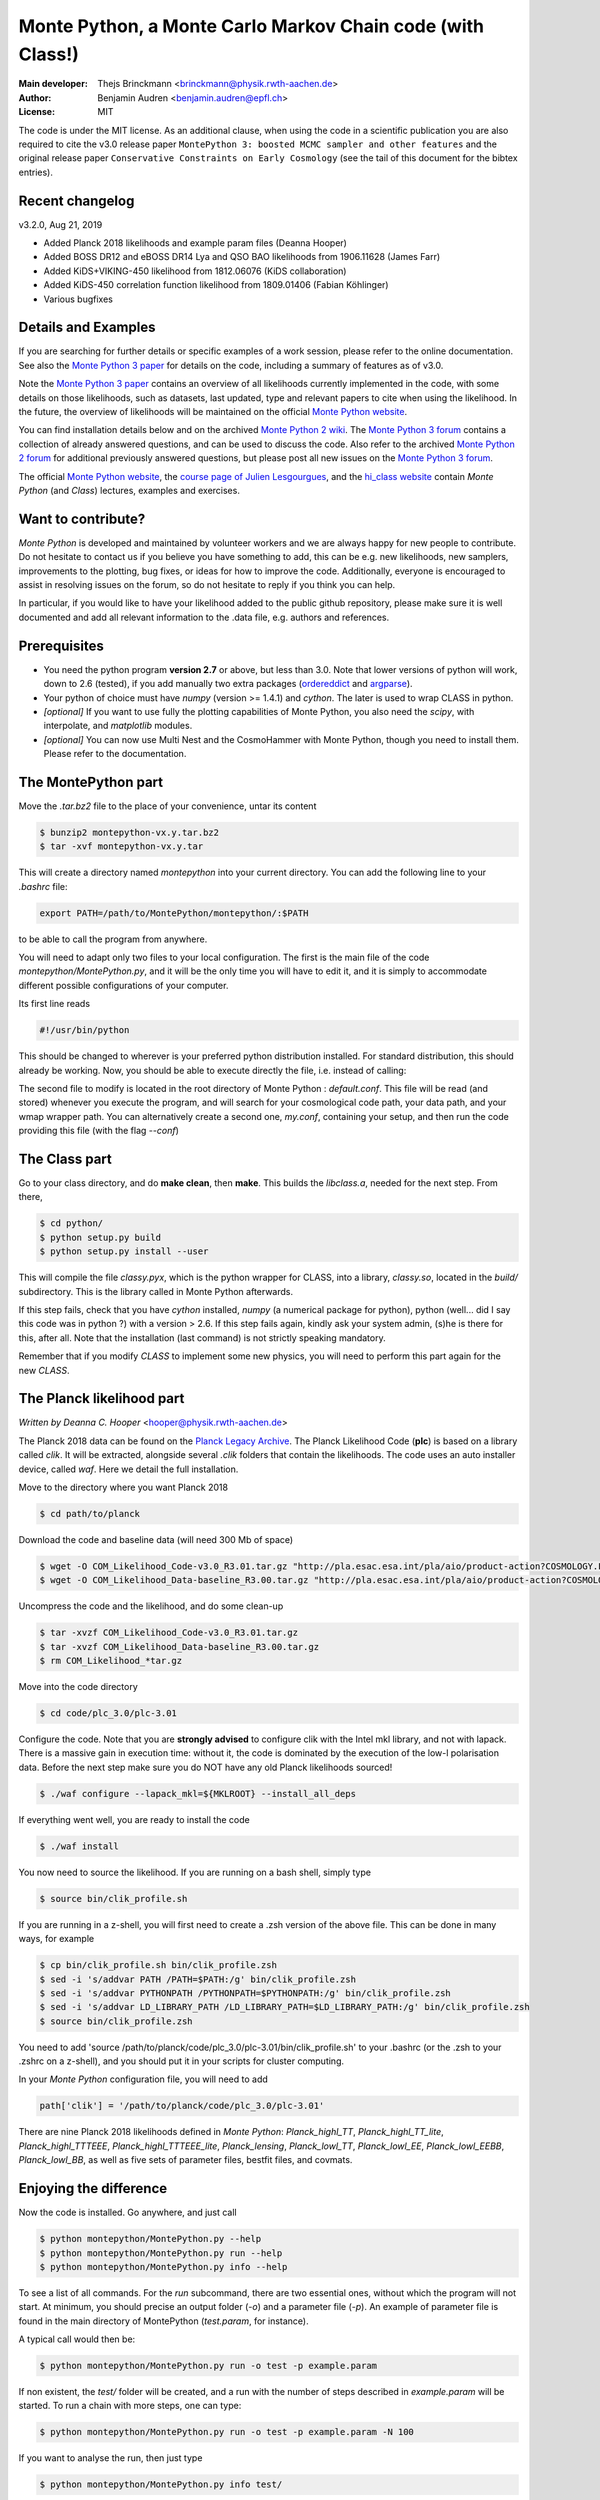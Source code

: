 ===========================================================
Monte Python, a Monte Carlo Markov Chain code (with Class!)
===========================================================

:Main developer: Thejs Brinckmann <brinckmann@physik.rwth-aachen.de>
:Author: Benjamin Audren <benjamin.audren@epfl.ch>
:License: MIT


The code is under the MIT license. As an additional clause, when using the code
in a scientific publication you are also required to cite the v3.0 release paper
``MontePython 3: boosted MCMC sampler and other features`` and the original release
paper ``Conservative Constraints on Early Cosmology`` (see the tail of this document
for the bibtex entries).

Recent changelog
----------------

v3.2.0, Aug 21, 2019

* Added Planck 2018 likelihoods and example param files (Deanna Hooper)

* Added BOSS DR12 and eBOSS DR14 Lya and QSO BAO likelihoods from 1906.11628 (James Farr)

* Added KiDS+VIKING-450 likelihood from 1812.06076 (KiDS collaboration)

* Added KiDS-450 correlation function likelihood from 1809.01406 (Fabian Köhlinger)

* Various bugfixes

Details and Examples
--------------------

If you are searching for further details or specific examples of a work session,
please refer to the online documentation. See also the `Monte Python 3 paper
<https://arxiv.org/abs/1804.07261>`_ for details on the code, including a
summary of features as of v3.0.

Note the `Monte Python 3 paper <https://arxiv.org/abs/1804.07261>`_ contains an
overview of all likelihoods currently implemented in the code, with some details
on those likelihoods, such as datasets, last updated, type and relevant papers
to cite when using the likelihood. In the future, the overview of likelihoods
will be maintained on the official `Monte Python website
<https://brinckmann.github.io/montepython_public/>`_.

You can find installation details below and on the archived `Monte Python 2 wiki
<https://github.com/baudren/montepython_public/wiki>`_. The `Monte Python 3 forum
<https://github.com/brinckmann/montepython_public/issues>`_ contains a
collection of already answered questions, and can be used to discuss the code.
Also refer to the archived `Monte Python 2 forum
<https://github.com/baudren/montepython_public/issues>`_ for additional
previously answered questions, but please post all new issues on the
`Monte Python 3 forum <https://github.com/brinckmann/montepython_public/issues>`_.

The official `Monte Python website
<https://brinckmann.github.io/montepython_public/>`_, the
`course page of Julien Lesgourgues <https://lesgourg.github.io/courses.html>`_,
and the `hi_class website <http://miguelzuma.github.io/hi_class_public>`_ contain *Monte Python*
(and *Class*) lectures, examples and exercises.


Want to contribute?
-------------------

*Monte Python* is developed and maintained by volunteer workers and we are always
happy for new people to contribute. Do not hesitate to contact us if you believe
you have something to add, this can be e.g. new likelihoods, new samplers,
improvements to the plotting, bug fixes, or ideas for how to improve the code.
Additionally, everyone is encouraged to assist in resolving issues on the forum,
so do not hesitate to reply if you think you can help.

In particular, if you would like to have your likelihood added to the public
github repository, please make sure it is well documented and add all relevant
information to the .data file, e.g. authors and references.


Prerequisites
-------------

* You need the python program **version 2.7** or above, but less than 3.0.
  Note that lower versions of python will work, down to 2.6 (tested), if you
  add manually two extra packages
  (`ordereddict <http://code.activestate.com/recipes/576693/>`_ and
  `argparse <https://pypi.python.org/pypi/argparse/1.2.1>`_).

* Your python of choice must have `numpy` (version >= 1.4.1) and `cython`. The
  later is used to wrap CLASS in python.

* *[optional]* If you want to use fully the plotting capabilities of Monte Python,
  you also need the `scipy`, with interpolate, and `matplotlib` modules.

* *[optional]* You can now use Multi Nest and the CosmoHammer with Monte
  Python, though you need to install them. Please refer to the documentation.


The MontePython part
--------------------

Move the `.tar.bz2` file to the place of your convenience, untar its content

.. code::

    $ bunzip2 montepython-vx.y.tar.bz2
    $ tar -xvf montepython-vx.y.tar

This will create a directory named `montepython` into your current directory.
You can add the following line to your `.bashrc` file:

.. code::

    export PATH=/path/to/MontePython/montepython/:$PATH

to be able to call the program from anywhere.

You will need to adapt only two files to your local configuration. The first
is the main file of the code `montepython/MontePython.py`, and it will be the only
time you will have to edit it, and it is simply to accommodate different
possible configurations of your computer.

Its first line reads

.. code::

    #!/usr/bin/python

This should be changed to wherever is your preferred python distribution
installed. For standard distribution, this should already be working. Now,
you should be able to execute directly the file, i.e. instead of calling:

The second file to modify is located in the root directory of Monte Python :
`default.conf`. This file will be read (and stored) whenever you execute the
program, and will search for your cosmological code path, your data path, and
your wmap wrapper path. You can alternatively create a second one, `my.conf`,
containing your setup, and then run the code providing this file (with the flag
`--conf`)


The Class part
--------------

Go to your class directory, and do **make clean**, then **make**. This builds the
`libclass.a`, needed for the next step. From there,

.. code::

    $ cd python/
    $ python setup.py build
    $ python setup.py install --user

This will compile the file `classy.pyx`, which is the python wrapper for CLASS,
into a library, `classy.so`, located in the `build/` subdirectory. This is the
library called in Monte Python afterwards.

If this step fails, check that you have `cython` installed, `numpy` (a numerical
package for python), python (well... did I say this code was in python ?) with
a version > 2.6.  If this step fails again, kindly ask your system admin, (s)he
is there for this, after all. Note that the installation (last command) is
not strictly speaking mandatory.

Remember that if you modify `CLASS` to implement some new physics, you will need to
perform this part again for the new `CLASS`.


The Planck likelihood part
---------------------------

*Written by Deanna C. Hooper* <hooper@physik.rwth-aachen.de>

The Planck 2018 data can be found on the `Planck Legacy Archive <http://pla.esac.esa.int/pla/#home>`_.
The Planck Likelihood Code (**plc**) is based on a library called `clik`. It will be extracted,
alongside several `.clik` folders that contain the likelihoods. The code uses an auto installer device,
called `waf`. Here we detail the full installation.

Move to the directory where you want Planck 2018

.. code::

   $ cd path/to/planck

Download the code and baseline data (will need 300 Mb of space)

.. code::

    $ wget -O COM_Likelihood_Code-v3.0_R3.01.tar.gz "http://pla.esac.esa.int/pla/aio/product-action?COSMOLOGY.FILE_ID=COM_Likelihood_Code-v3.0_R3.01.tar.gz"
    $ wget -O COM_Likelihood_Data-baseline_R3.00.tar.gz "http://pla.esac.esa.int/pla/aio/product-action?COSMOLOGY.FILE_ID=COM_Likelihood_Data-baseline_R3.00.tar.gz"

Uncompress the code and the likelihood, and do some clean-up

.. code::

    $ tar -xvzf COM_Likelihood_Code-v3.0_R3.01.tar.gz
    $ tar -xvzf COM_Likelihood_Data-baseline_R3.00.tar.gz
    $ rm COM_Likelihood_*tar.gz

Move into the code directory

.. code::

    $ cd code/plc_3.0/plc-3.01

Configure the code. Note that you are **strongly advised** to configure clik with the Intel mkl library, and not with lapack.
There is a massive gain in execution time: without it, the code is dominated by the execution of the low-l polarisation data.
Before the next step make sure you do NOT have any old Planck likelihoods sourced!

.. code::

   $ ./waf configure --lapack_mkl=${MKLROOT} --install_all_deps

If everything went well, you are ready to install the code

.. code::

   $ ./waf install

You now need to source the likelihood. If you are running on a bash shell, simply type

.. code::

   $ source bin/clik_profile.sh

If you are running in a z-shell, you will first need to create a .zsh version of the above file. This can be done in many ways, for example

.. code::

   $ cp bin/clik_profile.sh bin/clik_profile.zsh
   $ sed -i 's/addvar PATH /PATH=$PATH:/g' bin/clik_profile.zsh
   $ sed -i 's/addvar PYTHONPATH /PYTHONPATH=$PYTHONPATH:/g' bin/clik_profile.zsh
   $ sed -i 's/addvar LD_LIBRARY_PATH /LD_LIBRARY_PATH=$LD_LIBRARY_PATH:/g' bin/clik_profile.zsh
   $ source bin/clik_profile.zsh

You need to add 'source /path/to/planck/code/plc_3.0/plc-3.01/bin/clik_profile.sh' to your .bashrc (or the .zsh to your
.zshrc on a z-shell), and you should put it in your scripts for cluster computing.

In your *Monte Python* configuration file, you will need to add

.. code::

   path['clik'] = '/path/to/planck/code/plc_3.0/plc-3.01'

There are nine Planck 2018 likelihoods defined in *Monte Python*: `Planck_highl_TT`, `Planck_highl_TT_lite`,
`Planck_highl_TTTEEE`, `Planck_highl_TTTEEE_lite`, `Planck_lensing`, `Planck_lowl_TT`, `Planck_lowl_EE`,
`Planck_lowl_EEBB`, `Planck_lowl_BB`, as well as five sets of parameter files, bestfit files, and covmats.


Enjoying the difference
-----------------------

Now the code is installed. Go anywhere, and just call

.. code::

    $ python montepython/MontePython.py --help
    $ python montepython/MontePython.py run --help
    $ python montepython/MontePython.py info --help

To see a list of all commands. For the `run` subcommand, there are two
essential ones, without which the program will not start. At minimum, you
should precise an output folder (`-o`) and a parameter file (`-p`). An example
of parameter file is found in the main directory of MontePython (`test.param`,
for instance).

A typical call would then be:

.. code::

    $ python montepython/MontePython.py run -o test -p example.param

If non existent, the `test/` folder will be created, and a run with the number
of steps described in `example.param` will be started. To run a chain with more
steps, one can type:

.. code::

    $ python montepython/MontePython.py run -o test -p example.param -N 100

If you want to analyse the run, then just type

.. code::

    $ python montepython/MontePython.py info test/

Note that you probably want more than a hundred points before analyzing a
folder.


Bibtex entry
------------

When using *Monte Python* in a publication, please acknowledge the code by citing
the following papers. If you used *Class*, *MultiNest*, *PolyChord* or *Cosmo Hammer*,
you should also cite the original works.

Please also cite the relevant papers for each likelihood used: as of v3.0 we have a
list of references for all likelihoods in the first of the papers below. In the
future the list will be maintained on the official `Monte Python website
<https://brinckmann.github.io/montepython_public/>`_. Otherwise, this information can
often be found in the .data file of the likelihood folder.

In order to encourage people to both develop and share likelihoods with the community,
to the benefit of all users, we optionally encourage users to cite the paper in which
the *Monte Python* likelihood was first used, in addition to the papers in which data
and/or likelihoods were published.

.. code::

    @article{Brinckmann:2018cvx,
          author         = "Brinckmann, Thejs and Lesgourgues, Julien",
          title          = "{MontePython 3: boosted MCMC sampler and other features}",
          year           = "2018",
          eprint         = "1804.07261",
          archivePrefix  = "arXiv",
          primaryClass   = "astro-ph.CO",
          SLACcitation   = "%%CITATION = ARXIV:1804.07261;%%"
    }
    @article{Audren:2012wb,
          author         = "Audren, Benjamin and Lesgourgues, Julien and Benabed,
                            Karim and Prunet, Simon",
          title          = "{Conservative Constraints on Early Cosmology: an
                            illustration of the Monte Python cosmological parameter
                            inference code}",
          journal        = "JCAP",
          volume         = "1302",
          pages          = "001",
          doi            = "10.1088/1475-7516/2013/02/001",
          year           = "2013",
          eprint         = "1210.7183",
          archivePrefix  = "arXiv",
          primaryClass   = "astro-ph.CO",
          reportNumber   = "CERN-PH-TH-2012-290, LAPTH-048-12",
          SLACcitation   = "%%CITATION = ARXIV:1210.7183;%%",
    }
